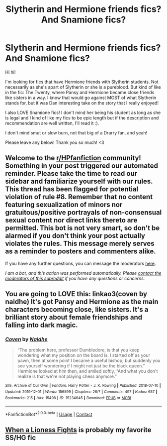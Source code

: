 #+TITLE: Slytherin and Hermione friends fics? And Snamione fics?

* Slytherin and Hermione friends fics? And Snamione fics?
:PROPERTIES:
:Author: aestheticblossom
:Score: 0
:DateUnix: 1615354774.0
:DateShort: 2021-Mar-10
:FlairText: Recommendation
:END:
Hi hi!

I'm looking for fics that have Hermione friends with Slytherin students. Not necessarily as she's apart of Slytherin or she is a pureblood. But kind of like in the fic: The Twenty, where Pansy and Hermione became close friends like sisters in a way. I know that would go against MOST of what Slytherin stands for, but it was Dan interesting take on the story that I really enjoyed!

I also LOVE Snamione fics! I don't mind her being his student as long as she is legal and I kind of like my fics to be epic length but if the description and recommendation are well written, I'll read it :).

I don't mind smut or slow burn, not that big of a Drarry fan, and yeah!

Please leave any below! Thank you so much! <3


** Welcome to the [[/r/HPfanfiction][r/HPfanfiction]] community! Something in your post triggered our automated reminder. Please take the time to read our sidebar and familiarize yourself with our rules. This thread has been flagged for potential violation of rule #8. Remember that no content featuring sexualization of minors nor gratuitous/positive portrayals of non-consensual sexual content nor direct links thereto are permitted. This bot is not very smart, so don't be alarmed if you don't think your post actually violates the rules. This message merely serves as a reminder to posters and commenters alike.

If you have any further questions, you can message the moderators [[https://www.reddit.com/message/compose?to=%2Fr%2FHPfanfiction][here]].

/I am a bot, and this action was performed automatically. Please [[/message/compose/?to=/r/HPfanfiction][contact the moderators of this subreddit]] if you have any questions or concerns./
:PROPERTIES:
:Author: AutoModerator
:Score: 1
:DateUnix: 1615354774.0
:DateShort: 2021-Mar-10
:END:


** You are going to LOVE this: linkao3(coven by naidhe) It's got Pansy and Hermione as the main characters becoming close, like sisters. It's a brilliant story about female friendships and falling into dark magic.
:PROPERTIES:
:Author: lilaccomma
:Score: 2
:DateUnix: 1615367368.0
:DateShort: 2021-Mar-10
:END:

*** [[https://archiveofourown.org/works/15234645][*/Coven/*]] by [[https://www.archiveofourown.org/users/Naidhe/pseuds/Naidhe][/Naidhe/]]

#+begin_quote
  “The problem here, professor Dumbledore, is that you keep wondering what my position on the board is. I started off as your pawn, then at some point I became a useful bishop; but suddenly you see yourself wondering if I might not just be the black queen.” Hermione looked at him then, and smiled softly, “And what you don't realize is that we're not playing chess anymore.”
#+end_quote

^{/Site/:} ^{Archive} ^{of} ^{Our} ^{Own} ^{*|*} ^{/Fandom/:} ^{Harry} ^{Potter} ^{-} ^{J.} ^{K.} ^{Rowling} ^{*|*} ^{/Published/:} ^{2018-07-10} ^{*|*} ^{/Updated/:} ^{2019-12-01} ^{*|*} ^{/Words/:} ^{156599} ^{*|*} ^{/Chapters/:} ^{26/?} ^{*|*} ^{/Comments/:} ^{497} ^{*|*} ^{/Kudos/:} ^{657} ^{*|*} ^{/Bookmarks/:} ^{215} ^{*|*} ^{/Hits/:} ^{15498} ^{*|*} ^{/ID/:} ^{15234645} ^{*|*} ^{/Download/:} ^{[[https://archiveofourown.org/downloads/15234645/Coven.epub?updated_at=1591635200][EPUB]]} ^{or} ^{[[https://archiveofourown.org/downloads/15234645/Coven.mobi?updated_at=1591635200][MOBI]]}

--------------

*FanfictionBot*^{2.0.0-beta} | [[https://github.com/FanfictionBot/reddit-ffn-bot/wiki/Usage][Usage]] | [[https://www.reddit.com/message/compose?to=tusing][Contact]]
:PROPERTIES:
:Author: FanfictionBot
:Score: 2
:DateUnix: 1615367390.0
:DateShort: 2021-Mar-10
:END:


** [[https://www.fanfiction.net/s/2162474/21/][When a Lioness Fights]] is probably my favorite SS/HG fic
:PROPERTIES:
:Author: Aggravating_Image266
:Score: 2
:DateUnix: 1615357721.0
:DateShort: 2021-Mar-10
:END:
